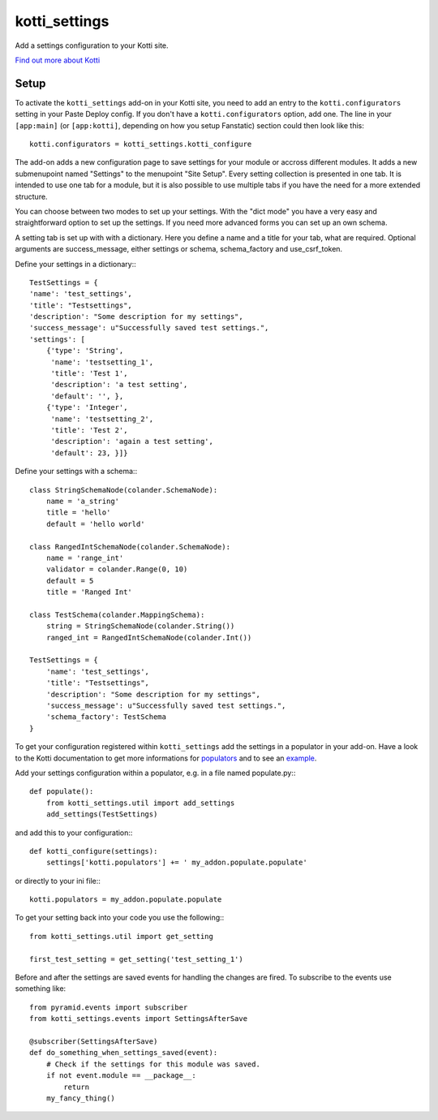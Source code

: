 ==============
kotti_settings
==============

Add a settings configuration to your Kotti site.

.. |Build Status| image:: https://travis-ci.org/j23d/kotti_settings.png
.. _`Build Status`: https://travis-ci.org/j23d/kotti_settings

`Find out more about Kotti`_

Setup
=====

To activate the ``kotti_settings`` add-on in your Kotti site, you need to
add an entry to the ``kotti.configurators`` setting in your Paste
Deploy config.  If you don't have a ``kotti.configurators`` option,
add one.  The line in your ``[app:main]`` (or ``[app:kotti]``, depending on how
you setup Fanstatic) section could then look like this::

    kotti.configurators = kotti_settings.kotti_configure

The add-on adds a new configuration page to save settings for your module or
accross different modules. It adds a new submenupoint named "Settings" to the
menupoint "Site Setup". Every setting collection is presented in one tab. It
is intended to use one tab for a module, but it is also possible to use
multiple tabs if you have the need for a more extended structure.

You can choose between two modes to set up your settings. With the "dict mode"
you have a very easy and straightforward option to set up the settings. If you
need more advanced forms you can set up an own schema.

A setting tab is set up with with a dictionary. Here you define a name and a
title for your tab, what are required. Optional arguments are success_message,
either settings or schema, schema_factory and use_csrf_token.

Define your settings in a dictionary:::

	TestSettings = {
        'name': 'test_settings',
        'title': "Testsettings",
        'description': "Some description for my settings",
        'success_message': u"Successfully saved test settings.",
        'settings': [
            {'type': 'String',
             'name': 'testsetting_1',
             'title': 'Test 1',
             'description': 'a test setting',
             'default': '', },
            {'type': 'Integer',
             'name': 'testsetting_2',
             'title': 'Test 2',
             'description': 'again a test setting',
             'default': 23, }]}

Define your settings with a schema:::

    class StringSchemaNode(colander.SchemaNode):
        name = 'a_string'
        title = 'hello'
        default = 'hello world'

    class RangedIntSchemaNode(colander.SchemaNode):
        name = 'range_int'
        validator = colander.Range(0, 10)
        default = 5
        title = 'Ranged Int'

    class TestSchema(colander.MappingSchema):
        string = StringSchemaNode(colander.String())
        ranged_int = RangedIntSchemaNode(colander.Int())

    TestSettings = {
        'name': 'test_settings',
        'title': "Testsettings",
        'description': "Some description for my settings",
        'success_message': u"Successfully saved test settings.",
        'schema_factory': TestSchema
    }


To get your configuration registered within ``kotti_settings`` add the
settings in a populator in your add-on. Have a look to the Kotti documentation
to get more informations for populators_ and to see an example_.


Add your settings configuration within a populator, e.g. in a file named populate.py:::

    def populate():
        from kotti_settings.util import add_settings
        add_settings(TestSettings)

and add this to your configuration:::

    def kotti_configure(settings):
        settings['kotti.populators'] += ' my_addon.populate.populate'

or directly to your ini file:::

    kotti.populators = my_addon.populate.populate


To get your setting back into your code you use the following:::

    from kotti_settings.util import get_setting

    first_test_setting = get_setting('test_setting_1')

Before and after the settings are saved events for handling the changes are fired. To subscribe
to the events use something like::

    from pyramid.events import subscriber
    from kotti_settings.events import SettingsAfterSave

    @subscriber(SettingsAfterSave)
    def do_something_when_settings_saved(event):
        # Check if the settings for this module was saved.
        if not event.module == __package__:
            return
        my_fancy_thing()


.. _Find out more about Kotti: http://pypi.python.org/pypi/Kotti
.. _populators: http://kotti.readthedocs.org/en/latest/developing/configuration.html#kotti-populators
.. _example: http://kotti.readthedocs.org/en/latest/developing/frontpage-different-template.html

